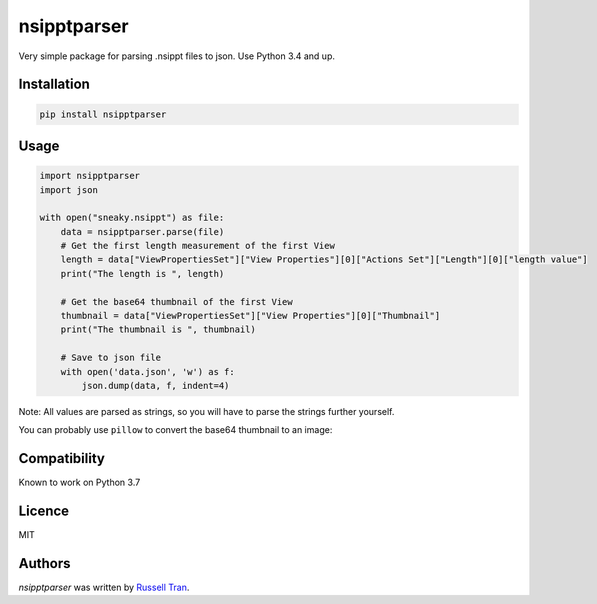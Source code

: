 nsipptparser
============

.. image:: https://img.shields.io/pypi/v/nsipptparser.svg
    :target: https://pypi.python.org/pypi/nsipptparser
    :alt: Latest PyPI version

.. image:: https://travis-ci.org/kragniz/cookiecutter-pypackage-minimal.png
   :target: https://travis-ci.org/kragniz/cookiecutter-pypackage-minimal
   :alt: Latest Travis CI build status
   

Very simple package for parsing .nsippt files to json. Use Python 3.4 and up.

Installation
------------
.. code-block:: shell

    pip install nsipptparser

Usage
-----
.. code-block:: python

    import nsipptparser
    import json
    
    with open("sneaky.nsippt") as file:
        data = nsipptparser.parse(file)
        # Get the first length measurement of the first View
        length = data["ViewPropertiesSet"]["View Properties"][0]["Actions Set"]["Length"][0]["length value"]
        print("The length is ", length)
        
        # Get the base64 thumbnail of the first View
        thumbnail = data["ViewPropertiesSet"]["View Properties"][0]["Thumbnail"]
        print("The thumbnail is ", thumbnail)
        
        # Save to json file
        with open('data.json', 'w') as f:
            json.dump(data, f, indent=4)

Note: All values are parsed as strings, so you will have to parse the strings further yourself.

You can probably use ``pillow`` to convert the base64 thumbnail to an image:

.. image:: ./example/thumbnail.jpg
            

Compatibility
-------------
Known to work on Python 3.7

Licence
-------
MIT

Authors
-------

`nsipptparser` was written by `Russell Tran <tranrl@stanford.edu>`_.
